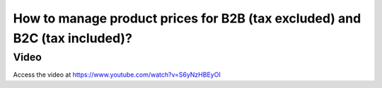 .. _priceincludingtaxandexcludingtax:

===========================================================================
How to manage product prices for B2B (tax excluded) and B2C (tax included)?
===========================================================================

Video
-----
Access the video at https://www.youtube.com/watch?v=S6yNzHBEyOI

.. raw:: html

    <div style="position: relative; padding-bottom: 56.25%; height: 0; overflow: hidden; max-width: 100%; height: auto;">
        <iframe src="https://www.youtube.com/embed/S6yNzHBEyOI" frameborder="0" allowfullscreen style="position: absolute; top: 0; left: 0; width: 700px; height: 385px;"></iframe>
    </div>
